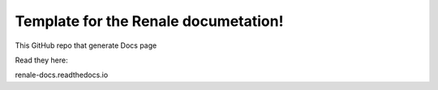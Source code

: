 Template for the Renale documetation!
=======================================

This GitHub repo that generate Docs page

Read they here:

renale-docs.readthedocs.io
